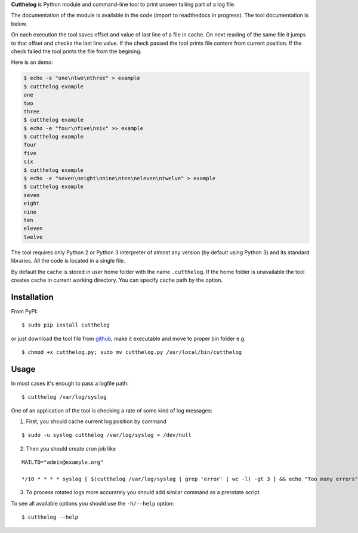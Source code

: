 **Cutthelog** is Python module and command-line tool to print unseen tailing part of a log file.

The documentation of the module is available in the code (import to readthedocs in progress). The tool documentation is below.

On each execution the tool saves offset and value of last line of a file in cache. On next reading of the same file it jumps to that offset and checks the last line value. If the check passed the tool prints file content from current position. If the check failed the tool prints the file from the begining.

Here is an demo:

.. code-block::

    $ echo -e "one\ntwo\nthree" > example
    $ cutthelog example
    one
    two
    three
    $ cutthelog example
    $ echo -e "four\nfive\nsix" >> example
    $ cutthelog example
    four
    five
    six
    $ cutthelog example
    $ echo -e "seven\neight\nnine\nten\neleven\ntwelve" > example
    $ cutthelog example
    seven
    eight
    nine
    ten
    eleven
    twelve

The tool requires only Python 2 or Python 3 interpreter of almost any version (by default using Python 3) and its standard libraries. All the code is located in a single file.

By default the cache is stored in user home folder with the name ``.cutthelog``. If the home folder is unavailable the tool creates cache in current working directory. You can specify cache path by the option.


Installation
------------

From PyPI:

::

    $ sudo pip install cutthelog

or just download the tool file from `github <https://raw.githubusercontent.com/yaznahar/cutthelog/main/cutthelog.py>`_, make it executable and move to proper bin folder e.g.

::

    $ chmod +x cutthelog.py; sudo mv cutthelog.py /usr/local/bin/cutthelog

Usage
-----

In most cases it's enough to pass a logfile path:

::

    $ cutthelog /var/log/syslog

One of an application of the tool is checking a rate of some kind of log messages:

1. First, you should cache current log position by command

::

   $ sudo -u syslog cutthelog /var/log/syslog > /dev/null

2. Then you should create cron job like

::

    MAILTO="admin@example.org"

    */10 * * * * syslog [ $(cutthelog /var/log/syslog | grep 'error' | wc -l) -gt 3 ] && echo "Too many errors"

3. To process rotated logs more accurately you should add similar command as a prerotate script.


To see all available options you should use the ``-h/--help`` option:

::

    $ cutthelog --help
